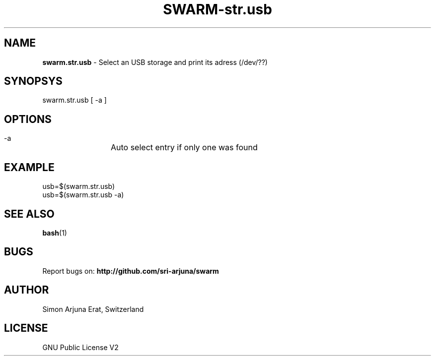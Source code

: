 .TH SWARM-str.usb 1 "Copyleft 1995-2020" "SWARM 1.0" "SWARM Manual"

.SH NAME
\fBswarm.str.usb\fP - Select an USB storage and print its adress (/dev/??)

.SH SYNOPSYS
swarm.str.usb [ -a ]

.SH OPTIONS
  -a		Auto select entry if only one was found

.SH EXAMPLE
usb=$(swarm.str.usb)
.RE
usb=$(swarm.str.usb -a)

.SH SEE ALSO
\fBbash\fP(1)

.SH BUGS
Report bugs on: \fBhttp://github.com/sri-arjuna/swarm\fP

.SH AUTHOR
Simon Arjuna Erat, Switzerland

.SH LICENSE
GNU Public License V2
